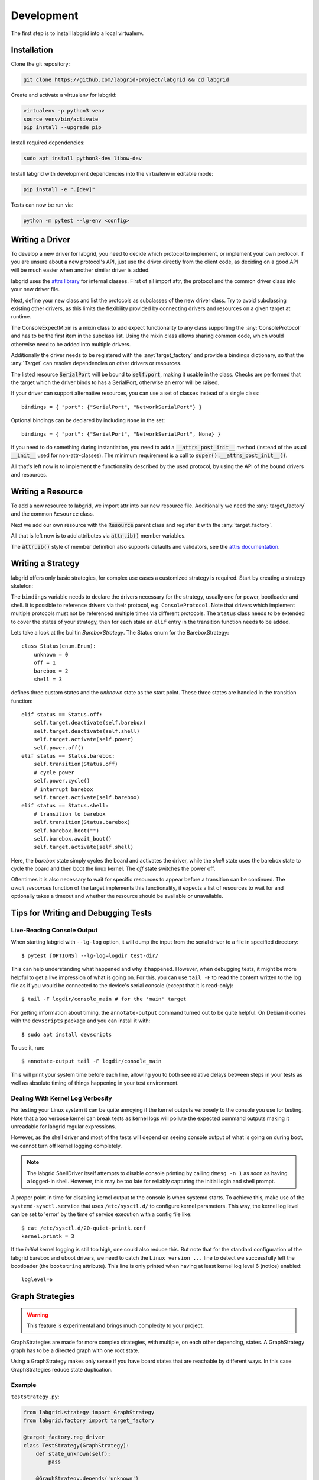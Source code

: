 Development
============
The first step is to install labgrid into a local virtualenv.

Installation
------------

Clone the git repository:

.. code-block:: bash

   git clone https://github.com/labgrid-project/labgrid && cd labgrid

Create and activate a virtualenv for labgrid:

.. code-block:: bash

   virtualenv -p python3 venv
   source venv/bin/activate
   pip install --upgrade pip

Install required dependencies:

.. code-block:: bash

   sudo apt install python3-dev libow-dev

Install labgrid with development dependencies into the virtualenv in editable
mode:

.. code-block:: bash

   pip install -e ".[dev]"

Tests can now be run via:

.. code-block:: bash

   python -m pytest --lg-env <config>

Writing a Driver
----------------

To develop a new driver for labgrid, you need to decide which protocol to
implement, or implement your own protocol.
If you are unsure about a new protocol's API, just use the driver directly from
the client code, as deciding on a good API will be much easier when another
similar driver is added.

labgrid uses the `attrs library <https://attrs.readthedocs.io>`_ for internal
classes.
First of all import attr, the protocol and the common driver class
into your new driver file.

.. testcode::

    import attr

    from labgrid.driver import Driver
    from labgrid.protocol import ConsoleProtocol

Next, define your new class and list the protocols as subclasses of the new
driver class.
Try to avoid subclassing existing other drivers, as this limits the flexibility
provided by connecting drivers and resources on a given target at runtime.

.. testcode::

    import attr

    from labgrid.driver import Driver
    from labgrid.protocol import ConsoleProtocol

    @attr.s(eq=False)
    class ExampleDriver(Driver, ConsoleProtocol):
        pass

The ConsoleExpectMixin is a mixin class to add expect functionality to any
class supporting the :any:`ConsoleProtocol` and has to be the first item in the
subclass list.
Using the mixin class allows sharing common code, which would otherwise need to
be added into multiple drivers.

.. testcode::

    import attr

    from labgrid.driver import Driver
    from labgrid.driver.consoleexpectmixin import ConsoleExpectMixin
    from labgrid.protocol import ConsoleProtocol

    @attr.s(eq=False)
    class ExampleDriver(ConsoleExpectMixin, Driver, ConsoleProtocol):
        pass

Additionally the driver needs to be registered with the :any:`target_factory`
and provide a bindings dictionary, so that the :any:`Target` can resolve
dependencies on other drivers or resources.

.. testsetup:: example-driver1

    from labgrid.factory import target_factory
    target_factory.all_classes.pop('ExampleDriver', None)

.. testcode:: example-driver1

    import attr

    from labgrid.factory import target_factory
    from labgrid.driver import Driver
    from labgrid.driver.consoleexpectmixin import ConsoleExpectMixin
    from labgrid.protocol import ConsoleProtocol

    @target_factory.reg_driver
    @attr.s(eq=False)
    class ExampleDriver(ConsoleExpectMixin, Driver, ConsoleProtocol):
        bindings = { "port": "SerialPort" }

The listed resource :code:`SerialPort` will be bound to :code:`self.port`,
making it usable in the class.
Checks are performed that the target which the driver binds to has a SerialPort,
otherwise an error will be raised.

If your driver can support alternative resources, you can use a set of classes
instead of a single class::

    bindings = { "port": {"SerialPort", "NetworkSerialPort"} }

Optional bindings can be declared by including ``None`` in the set::

    bindings = { "port": {"SerialPort", "NetworkSerialPort", None} }

If you need to do something during instantiation, you need to add a
:code:`__attrs_post_init__` method (instead of the usual :code:`__init__` used
for non-attr-classes).
The minimum requirement is a call to :code:`super().__attrs_post_init__()`.

.. testsetup:: example-driver2

    from labgrid.factory import target_factory
    target_factory.all_classes.pop('ExampleDriver', None)

.. testcode:: example-driver2

    import attr

    from labgrid.factory import target_factory
    from labgrid.driver import Driver
    from labgrid.driver.consoleexpectmixin import ConsoleExpectMixin
    from labgrid.protocol import ConsoleProtocol

    @target_factory.reg_driver
    @attr.s(eq=False)
    class ExampleDriver(ConsoleExpectMixin, Driver, ConsoleProtocol):
        bindings = { "port": "SerialPort" }

        def __attrs_post_init__(self):
            super().__attrs_post_init__()

All that's left now is to implement the functionality described by the used
protocol, by using the API of the bound drivers and resources.

Writing a Resource
-------------------

To add a new resource to labgrid, we import attr into our new resource file.
Additionally we need the :any:`target_factory` and the common ``Resource`` class.

.. testcode::

    import attr

    from labgrid.factory import target_factory
    from labgrid.resource import Resource

Next we add our own resource with the :code:`Resource` parent class and
register it with the :any:`target_factory`.

.. testcode::

    import attr

    from labgrid.factory import target_factory
    from labgrid.resource import Resource

    @target_factory.reg_resource
    @attr.s(eq=False)
    class ExampleResource(Resource):
        pass

All that is left now is to add attributes via :code:`attr.ib()` member
variables.

.. testsetup:: example-resource

    from labgrid.factory import target_factory
    target_factory.all_classes.pop('ExampleResource', None)

.. testcode:: example-resource

    import attr

    from labgrid.factory import target_factory
    from labgrid.resource import Resource

    @target_factory.reg_resource
    @attr.s(eq=False)
    class ExampleResource(Resource):
        examplevar1 = attr.ib()
        examplevar2 = attr.ib()

The :code:`attr.ib()` style of member definition also supports defaults and
validators, see the `attrs documentation <https://attrs.readthedocs.io/en/stable/>`_.

Writing a Strategy
------------------

labgrid offers only basic strategies, for complex use cases a customized
strategy is required.
Start by creating a strategy skeleton:

.. testcode::

    import enum

    import attr

    from labgrid.step import step
    from labgrid.strategy import Strategy, StrategyError
    from labgrid.factory import target_factory

    class Status(enum.Enum):
        unknown = 0

    @target_factory.reg_driver
    class MyStrategy(Strategy):
        bindings = {
        }

        status = attr.ib(default=Status.unknown)

        @step()
        def transition(self, status, *, step):
            if not isinstance(status, Status):
                status = Status[status]
            if status == Status.unknown:
                raise StrategyError(f"can not transition to {status}")
            elif status == self.status:
                step.skip("nothing to do")
                return  # nothing to do
            else:
                raise StrategyError(
                    f"no transition found from {self.status} to {status}"
                )
            self.status = status


The ``bindings`` variable needs to declare the drivers necessary for the
strategy, usually one for power, bootloader and shell.
It is possible to reference drivers via their protocol, e.g.
``ConsoleProtocol``.
Note that drivers which implement multiple protocols must not be referenced
multiple times via different protocols.
The ``Status`` class needs to be extended to cover the states of your strategy,
then for each state an ``elif`` entry in the transition function needs to be
added.

Lets take a look at the builtin `BareboxStrategy`.
The Status enum for the BareboxStrategy:

::

   class Status(enum.Enum):
       unknown = 0
       off = 1
       barebox = 2
       shell = 3

defines three custom states and the `unknown` state as the start point.
These three states are handled in the transition function:

::

    elif status == Status.off:
        self.target.deactivate(self.barebox)
        self.target.deactivate(self.shell)
        self.target.activate(self.power)
        self.power.off()
    elif status == Status.barebox:
        self.transition(Status.off)
        # cycle power
        self.power.cycle()
        # interrupt barebox
        self.target.activate(self.barebox)
    elif status == Status.shell:
        # transition to barebox
        self.transition(Status.barebox)
        self.barebox.boot("")
        self.barebox.await_boot()
        self.target.activate(self.shell)

Here, the `barebox` state simply cycles the board and activates the driver,
while the `shell` state uses the barebox state to cycle the board and then boot
the linux kernel.
The `off` state switches the power off.

Oftentimes it is also necessary to wait for specific resources to appear before
a transition can be continued. The `await_resources` function of the target
implements this functionality, it expects a list of resources to wait for and
optionally takes a timeout and whether the resource should be available or
unavailable.


Tips for Writing and Debugging Tests
------------------------------------

Live-Reading Console Output
~~~~~~~~~~~~~~~~~~~~~~~~~~~

When starting labgrid with ``--lg-log`` option, it will dump the input from the
serial driver to a file in specified directory::

  $ pytest [OPTIONS] --lg-log=logdir test-dir/

This can help understanding what happened and why it happened.
However, when debugging tests, it might be more helpful to get a live
impression of what is going on.
For this, you can use ``tail -F`` to read the content written to the log file
as if you would be connected to the device's serial console (except that it is
read-only)::

  $ tail -F logdir/console_main # for the 'main' target

For getting information about timing, the ``annotate-output`` command turned
out to be quite helpful.
On Debian it comes with the ``devscripts`` package and you can install it
with::

  $ sudo apt install devscripts

To use it, run::

  $ annotate-output tail -F logdir/console_main

This will print your system time before each line, allowing you to both see
relative delays between steps in your tests as well as absolute timing of
things happening in your test environment.

Dealing With Kernel Log Verbosity
~~~~~~~~~~~~~~~~~~~~~~~~~~~~~~~~~

For testing your Linux system it can be quite annoying if the kernel outputs
verbosely to the console you use for testing.
Note that a too verbose kernel can break tests as kernel logs will pollute the
expected command outputs making it unreadable for labgrid regular expressions.

However, as the shell driver and most of the tests will depend on seeing
console output of what is going on during boot, we cannot turn off kernel
logging completely.

.. note::
  The labgrid ShellDriver itself attempts to disable console printing by
  calling ``dmesg -n 1`` as soon as having a logged-in shell.
  However, this may be too late for reliably capturing the initial login and
  shell prompt.

A proper point in time for disabling kernel output to the console is when
systemd starts.
To achieve this, make use of the ``systemd-sysctl.service`` that uses
``/etc/sysctl.d/`` to configure kernel parameters.
This way, the kernel log level can be set to 'error' by the time of service
execution with a config file like::

  $ cat /etc/sysctl.d/20-quiet-printk.conf
  kernel.printk = 3

If the *initial* kernel logging is still too high, one could also reduce this.
But note that for the standard configuration of the labgrid barebox and uboot
drivers, we need to catch the ``Linux version ...`` line to detect we
successfully left the bootloader (the ``bootstring`` attribute).
This line is only printed when having at least kernel log level 6 (notice)
enabled::

  loglevel=6

Graph Strategies
----------------

.. warning::
    This feature is experimental and brings much complexity to your project.

GraphStrategies are made for more complex strategies, with multiple, on each
other depending, states. A GraphStrategy graph has to be a directed graph with
one root state.

Using a GraphStrategy makes only sense if you have board states that are
reachable by different ways. In this case GraphStrategies reduce state
duplication.

Example
~~~~~~~

``teststrategy.py``:

.. code-block:: python
   :name: teststrategy.py

   from labgrid.strategy import GraphStrategy
   from labgrid.factory import target_factory

   @target_factory.reg_driver
   class TestStrategy(GraphStrategy):
       def state_unknown(self):
           pass

       @GraphStrategy.depends('unknown')
       def state_boot_via_nand(self):
           pass

       @GraphStrategy.depends('unknown')
       def state_boot_via_nfs(self):
           pass

       @GraphStrategy.depends('boot_via_nand', 'boot_via_nfs')
       def state_barebox(self):
           pass

       @GraphStrategy.depends('barebox')
       def state_linux_shell(self):
           pass

``test.yaml``:

.. code-block:: yaml
   :name: test.yaml

   targets:
     main:
       resources: {}
       drivers:
         TestStrategy: {}

   imports:
   - teststrategy.py

The class can also render a graph as PNG (using GraphViz):

.. doctest::
   :skipif: shutil.which('dot') is None

   >>> from labgrid.environment import Environment
   >>> env = Environment('test.yaml')
   >>> strategy = env.get_target().get_driver('Strategy')
   >>> strategy.transition('barebox', via=['boot_via_nfs'])
   ['unknown', 'boot_via_nfs', 'barebox']
   >>> strategy.graph.render("teststrategy-via-nfs")
   'teststrategy-via-nfs.png'
   >>> strategy.transition('barebox', via=['boot_via_nand'])
   ['unknown', 'boot_via_nand', 'barebox']
   >>> strategy.graph.render("teststrategy-via-nand")
   'teststrategy-via-nand.png'

.. figure:: res/graphstrategy-via-nfs.png

   TestStrategy transitioned to 'barebox' via 'boot_via_nfs'

.. figure:: res/graphstrategy-via-nand.png

   TestStrategy transitioned to 'barebox' via 'boot_via_nand'

State
~~~~~

Every graph node describes a board state and how to reach it, A state
has to be a class method following this prototype:
``def state_$STATENAME(self):``. A state may not call ``transition()`` in its
state definition.

Dependency
~~~~~~~~~~

Every state, but the root state, can depend on other States, If a state has
multiple dependencies, not all of them, but one, have to be reached before
running the current state.
When no via is used during a transition the order of the given dependencies
decides which one gets called, where the first one has the highest priority
and the last one the lowest.
Dependencies are represented by graph edges.

Root State
~~~~~~~~~~

Every GraphStrategy has to has to define exactly one root state. The root state
defines the start of the graph and therefore the start of every transition.
A state becomes a root state if it has no dependencies.

Transition
~~~~~~~~~~

A transition describes a path, or a part of a path, through a GraphStrategy
graph.
Every State in the graph has a auto generated default path starting from the
root state.
So using the given example, the GraphStrategy would call the states `unknown`,
`boot_via_nand`, `barebox`, and `linux_shell` in this order if
``transition('linux_shell')`` would be called.
The GraphStrategy would prefer `boot_via_nand` over `boot_via_nfs` because
`boot_via_nand` is mentioned before `boot_via_nfs` in the dependencies of
`barebox`. If you want to reach via `boot_via_nfs` the call would look like
this: ``transition('linux_shell', via='boot_via_nfs')``.

A transition can be incremental. If we trigger a transition with
``transition('barebox')`` first, the states `unknown`, `boot_via_nand` and
`barebox` will be called in this order. If we trigger a transition
``transition('linux_shell')`` afterwards only `linux_shell` gets called. This
happens because `linux_shell` is reachable from `barebox` and the Strategy
holds state of the last walked path.
But there is a catch! The second, incremental path must be *fully* incremental
to the previous path!
For example: Lets say we reached `barebox` via `boot_via_nfs`,
(``transition('barebox', via='boot_via_nfs')``). If we trigger
``transition('linux_shell')`` afterwards the GraphStrategy would compare the last
path `'unknown', 'boot_via_nfs', 'barebox'` with the default path to
`linux_shell` which would be
`'unknown', 'boot_via_nand', 'barebox', 'linux_shell'`, and decides the path
is not fully incremental and starts over by the root state. If we had given
the second transition `boot_via_nfs` like in the first transition the paths
had been incremental.


SSHManager
----------

labgrid provides a SSHManager to allow connection reuse with control sockets.
To use the SSHManager in your code, import it from :any:`labgrid.util.ssh`:

.. doctest::

   >>> from labgrid.util import sshmanager

you can now request or remove port forwardings:

.. testsetup:: sshmanager

   from labgrid.util import sshmanager
   sshmanager.get = Mock()

.. doctest:: sshmanager

   >>> from labgrid.util import sshmanager
   >>> localport = sshmanager.request_forward('localhost', 'somehost', 3000)
   >>> sshmanager.remove_forward('localhost', 'somehost', 3000)

or get and put files:

.. doctest:: sshmanager

   >>> from labgrid.util import sshmanager
   >>> sshmanager.put_file('somehost', '/path/to/local/file', '/path/to/remote/file')

.. note::
  The SSHManager will reuse existing Control Sockets and set up a keepalive loop
  to prevent timeouts of the socket during tests.

ManagedFile
-----------
While the `SSHManager` exposes a lower level interface to use SSH Connections,
the ManagedFile provides a higher level interface for file upload to another
host. It is meant to be used in conjunction with a remote resource, and store
the file on the remote host with the following pattern:

.. code-block:: bash

   /tmp/labgrid-<username>/<sha256sum>/<filename>

Additionally it provides `get_remote_path()` to retrieve the complete file path,
to easily employ it for driver implementations.
To use it in conjunction with a `Resource` and a file:

.. testsetup:: managed-file

   import tempfile
   from labgrid.resource import Resource
   from labgrid import Target

   f = tempfile.NamedTemporaryFile()
   your_file = f.name
   your_resource = Resource(Target("main"), "example")

.. doctest:: managed-file

   >>> from labgrid.util.managedfile import ManagedFile
   >>> mf = ManagedFile(your_file, your_resource)
   >>> mf.sync_to_resource()
   >>> path = mf.get_remote_path()

Unless constructed with `ManagedFile(..., detect_nfs=False)`, ManagedFile
employs the following heuristic to check if a file is stored on a NFS share
available both locally and remotely via the same path:

  - check if GNU coreutils stat(1) with option --format exists on local and
    remote system
  - check if inode number, total size and modification timestamp match
    on local and remote system

If this is the case the actual file transfer in ``sync_to_resource`` is
skipped.

ProxyManager
------------
The proxymanager is used to open connections across proxies via an attribute in
the resource. This allows gated testing networks by always using the exporter as
an SSH gateway to proxy the connections using SSH Forwarding. Currently this is
used in the `SerialDriver` for proxy connections.

Usage:

.. testsetup:: proxy-manager

   from labgrid.resource import Resource
   from labgrid import Target

   your_resource = Resource(Target("main"), "example")
   your_resource.host = "localhost"

.. doctest:: proxy-manager

   >>> from labgrid.util.proxy import proxymanager
   >>> host, port = proxymanager.get_host_and_port(your_resource)


.. _contributing:

Contributing
------------

Thank you for thinking about contributing to labgrid!
Some different backgrounds and use-cases are essential for making labgrid work
well for all users.

The following should help you with submitting your changes, but don't let these
guidelines keep you from opening a pull request.
If in doubt, we'd prefer to see the code earlier as a work-in-progress PR and
help you with the submission process.

Workflow
~~~~~~~~

- Changes should be submitted via a `GitHub pull request
  <https://github.com/labgrid-project/labgrid/pulls>`_.
- Try to limit each commit to a single conceptual change.
- Add a signed-of-by line to your commits according to the `Developer's
  Certificate of Origin` (see below).
- Check that the tests still work before submitting the pull request. Also
  check the CI's feedback on the pull request after submission.
- When adding new drivers or resources, please also add the corresponding
  documentation and test code.
- If your change affects backward compatibility, describe the necessary changes
  in the commit message and update the examples where needed.

Code
~~~~

- Follow the :pep:`8` style.
- Use attr.ib attributes for public attributes of your drivers and resources.
- Use `isort <https://pypi.python.org/pypi/isort>`_ to sort the import
  statements.

Documentation
~~~~~~~~~~~~~

- Use `semantic linefeeds
  <http://rhodesmill.org/brandon/2012/one-sentence-per-line/>`_ in .rst files.

Building the documentation
++++++++++++++++++++++++++

When contributing to documentation it's practical to be able to build it also locally.

.. code-block:: bash

    virtualenv -p python3 labgrid-venv
    source labgrid-venv/bin/activate
    pip install --upgrade pip

    git clone https://github.com/labgrid-project/labgrid.git
    cd labgrid
    pip install -e ".[dev]"
    cd doc
    make html

Once the build is done you can see the results with ``firefox .build/html/index.html``.

If for whatever the reason you need to rebuild everything from scratch, use ``make SPHINXOPTS="-a -E" html``.

Run Tests
~~~~~~~~~

.. code-block:: bash

    $ tox -r

Developer's Certificate of Origin
~~~~~~~~~~~~~~~~~~~~~~~~~~~~~~~~~

labgrid uses the `Developer's Certificate of Origin 1.1
<https://developercertificate.org/>`_ with the same `process
<https://www.kernel.org/doc/html/latest/process/submitting-patches.html#sign-your-work-the-developer-s-certificate-of-origin>`_
as used for the Linux kernel:

  Developer's Certificate of Origin 1.1

  By making a contribution to this project, I certify that:

  (a) The contribution was created in whole or in part by me and I
      have the right to submit it under the open source license
      indicated in the file; or

  (b) The contribution is based upon previous work that, to the best
      of my knowledge, is covered under an appropriate open source
      license and I have the right under that license to submit that
      work with modifications, whether created in whole or in part
      by me, under the same open source license (unless I am
      permitted to submit under a different license), as indicated
      in the file; or

  (c) The contribution was provided directly to me by some other
      person who certified (a), (b) or (c) and I have not modified
      it.

  (d) I understand and agree that this project and the contribution
      are public and that a record of the contribution (including all
      personal information I submit with it, including my sign-off) is
      maintained indefinitely and may be redistributed consistent with
      this project or the open source license(s) involved.

Then you just add a line (using ``git commit -s``) saying:

  Signed-off-by: Random J Developer <random@developer.example.org>

using your real name (sorry, no pseudonyms or anonymous contributions).

.. _ideas:

Ideas
-----

.. please keep these sorted alphabetically

Driver Preemption
~~~~~~~~~~~~~~~~~

To allow better handling of unexpected reboots or crashes, inactive Drivers
could register callbacks on their providers (for example the BareboxDriver it's
ConsoleProtocol).
These callbacks would look for indications that the Target has changed state
unexpectedly (by looking for the bootloader startup messages, in this case).
The inactive Driver could then cause a preemption and would be activated.
The current caller of the originally active driver would be notified via an
exception.

Step Tracing
~~~~~~~~~~~~

The Step infrastructure already collects timing and nesting information on
executed commands, but is currently only used in the pytest plugin or via the
standalone StepLogger (or deprecated StepReporter).
By writing these events to a file (or sqlite database) as a trace, we can
collect data over multiple runs for later analysis.
This would become more useful by passing recognized events (stack traces,
crashes, ...) and benchmark results via the Step infrastructure.

CommandProtocol Support for Background Processes
~~~~~~~~~~~~~~~~~~~~~~~~~~~~~~~~~~~~~~~~~~~~~~~~

Currently the CommandProtocol does not support long running
processes well.
An implementation should start a new process,
return a handle and forbid running other processes in the foreground.
The handle can be used to retrieve output from a command.

gRPC Authentication
~~~~~~~~~~~~~~~~~~~~~~~~~~~~~~~~~~~~~~~~~~~~~~~~

The gRPC authentication procedure is based on the mechanism presented in the
official gRPC repository. It utilizes:
- SSL certificates and keys to secure the gRPC channels
- plugins intended to encode and decode authentication information using HTTP/2 headers
